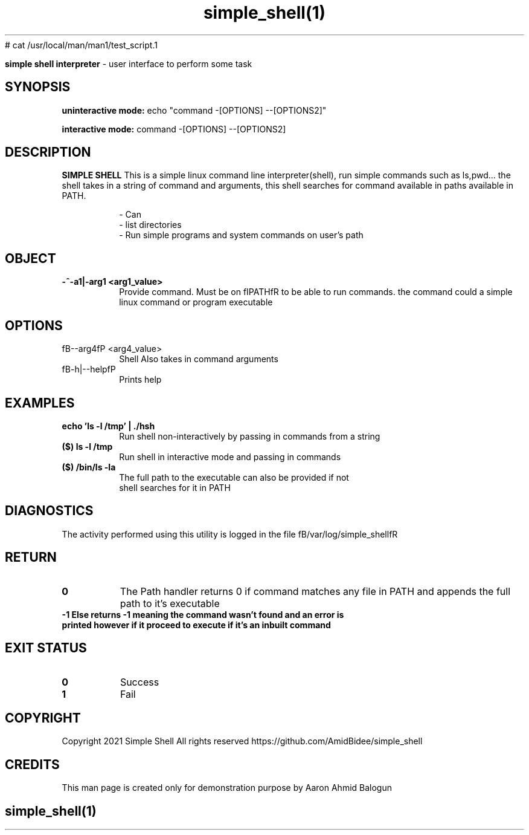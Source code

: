 # cat /usr/local/man/man1/test_script.1
." Process this file with
." groff -man -Tascii man_1_simple_shell.1
."
.TH simple_shell(1)

.Sh NAME
.B simple shell interpreter
- user interface to perform some task

.SH SYNOPSIS

.B uninteractive mode:
.RB echo
.RB """command -[OPTIONS] --[OPTIONS2]"""

.B interactive mode:
.RB command
.RB "-[OPTIONS] --[OPTIONS2]"

.SH DESCRIPTION
.B SIMPLE SHELL
This is a simple linux command line interpreter(shell), run simple commands such as ls,pwd... the shell takes in a string of command and
arguments, this shell searches for command available in paths available in PATH.

.RS
.nf
- Can
- list directories
- Run simple programs and system commands on user's path
.RE

.SH OBJECT
.TP
.B -^-a1|-arg1 <arg1_value>
Provide command. Must be on fIPATHfR to be able to run commands. the command could a simple linux command or program executable

.SH OPTIONS
.IP "fB--arg4fP <arg4_value>"
Shell Also takes in command arguments

.IP "fB-h|--helpfP"
Prints help


.SH EXAMPLES
.TP
.BI  echo " " 'ls " " -l " " /tmp' " " | " "./hsh
.TP
.PP
Run shell non-interactively by passing in commands from a string
.TP
.BI ($) " " ls " " -l " " /tmp
.TP
.PP
Run shell in interactive mode and passing in commands
.TP
.BI ($) " " /bin/ls " " -la
.TP
.PP
The full path to the executable can also be provided if not shell searches for it in PATH


.SH DIAGNOSTICS
.PP
The activity performed using this utility is logged in the file fB/var/log/simple_shellfR

.SH RETURN
.TP
.B
0
The Path handler returns 0 if command matches any file in PATH and appends the full path to it's executable

.TP
.B
-1 Else returns -1 meaning the command wasn't found and an error is printed however if it proceed to execute if it's an inbuilt command

.SH EXIT STATUS
.TP
.B
0
Success

.TP
.B
1
Fail

.SH COPYRIGHT
.PP
Copyright 2021 Simple Shell All rights reserved
https://github.com/AmidBidee/simple_shell

.SH CREDITS
.PP
This man page is created only for demonstration purpose by Aaron Ahmid Balogun

.TS
tab(@), left, box;
c | c
rB | r.
TEAM@Contributors
_
Name@Elijah Daniel, Aaron Balogun
.TE
.RE

.SH
.PP
simple_shell(1)
